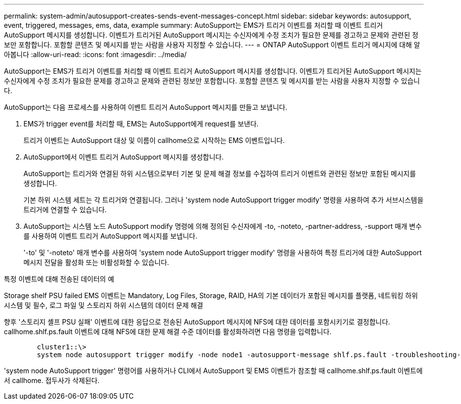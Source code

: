 ---
permalink: system-admin/autosupport-creates-sends-event-messages-concept.html 
sidebar: sidebar 
keywords: autosupport, event, triggered, messages, ems, data, example 
summary: AutoSupport는 EMS가 트리거 이벤트를 처리할 때 이벤트 트리거 AutoSupport 메시지를 생성합니다. 이벤트가 트리거된 AutoSupport 메시지는 수신자에게 수정 조치가 필요한 문제를 경고하고 문제와 관련된 정보만 포함합니다. 포함할 콘텐츠 및 메시지를 받는 사람을 사용자 지정할 수 있습니다. 
---
= ONTAP AutoSupport 이벤트 트리거 메시지에 대해 알아봅니다
:allow-uri-read: 
:icons: font
:imagesdir: ../media/


[role="lead"]
AutoSupport는 EMS가 트리거 이벤트를 처리할 때 이벤트 트리거 AutoSupport 메시지를 생성합니다. 이벤트가 트리거된 AutoSupport 메시지는 수신자에게 수정 조치가 필요한 문제를 경고하고 문제와 관련된 정보만 포함합니다. 포함할 콘텐츠 및 메시지를 받는 사람을 사용자 지정할 수 있습니다.

AutoSupport는 다음 프로세스를 사용하여 이벤트 트리거 AutoSupport 메시지를 만들고 보냅니다.

. EMS가 trigger event를 처리할 때, EMS는 AutoSupport에게 request를 보낸다.
+
트리거 이벤트는 AutoSupport 대상 및 이름이 callhome으로 시작하는 EMS 이벤트입니다.

. AutoSupport에서 이벤트 트리거 AutoSupport 메시지를 생성합니다.
+
AutoSupport는 트리거와 연결된 하위 시스템으로부터 기본 및 문제 해결 정보를 수집하여 트리거 이벤트와 관련된 정보만 포함된 메시지를 생성합니다.

+
기본 하위 시스템 세트는 각 트리거와 연결됩니다. 그러나 'system node AutoSupport trigger modify' 명령을 사용하여 추가 서브시스템을 트리거에 연결할 수 있습니다.

. AutoSupport는 시스템 노드 AutoSupport modify 명령에 의해 정의된 수신자에게 -to, -noteto, -partner-address, -support 매개 변수를 사용하여 이벤트 트리거 AutoSupport 메시지를 보냅니다.
+
'-to' 및 '-noteto' 매개 변수를 사용하여 'system node AutoSupport trigger modify' 명령을 사용하여 특정 트리거에 대한 AutoSupport 메시지 전달을 활성화 또는 비활성화할 수 있습니다.



.특정 이벤트에 대해 전송된 데이터의 예
Storage shelf PSU failed EMS 이벤트는 Mandatory, Log Files, Storage, RAID, HA의 기본 데이터가 포함된 메시지를 플랫폼, 네트워킹 하위 시스템 및 필수, 로그 파일 및 스토리지 하위 시스템의 데이터 문제 해결

향후 '스토리지 셸프 PSU 실패' 이벤트에 대한 응답으로 전송된 AutoSupport 메시지에 NFS에 대한 데이터를 포함시키기로 결정합니다. callhome.shlf.ps.fault 이벤트에 대해 NFS에 대한 문제 해결 수준 데이터를 활성화하려면 다음 명령을 입력합니다.

[listing]
----

        cluster1::\>
        system node autosupport trigger modify -node node1 -autosupport-message shlf.ps.fault -troubleshooting-additional nfs
----
'system node AutoSupport trigger' 명령어를 사용하거나 CLI에서 AutoSupport 및 EMS 이벤트가 참조할 때 callhome.shlf.ps.fault 이벤트에서 callhome. 접두사가 삭제된다.
